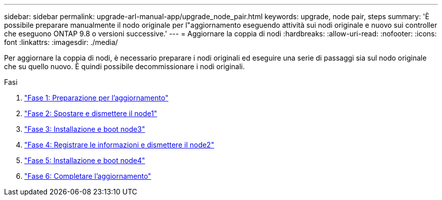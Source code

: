 ---
sidebar: sidebar 
permalink: upgrade-arl-manual-app/upgrade_node_pair.html 
keywords: upgrade, node pair, steps 
summary: 'È possibile preparare manualmente il nodo originale per l"aggiornamento eseguendo attività sui nodi originale e nuovo sui controller che eseguono ONTAP 9.8 o versioni successive.' 
---
= Aggiornare la coppia di nodi
:hardbreaks:
:allow-uri-read: 
:nofooter: 
:icons: font
:linkattrs: 
:imagesdir: ./media/


[role="lead"]
Per aggiornare la coppia di nodi, è necessario preparare i nodi originali ed eseguire una serie di passaggi sia sul nodo originale che su quello nuovo. È quindi possibile decommissionare i nodi originali.

.Fasi
. link:stage_1_index.html["Fase 1: Preparazione per l'aggiornamento"]
. link:stage_2_index.html["Fase 2: Spostare e dismettere il node1"]
. link:stage_3_index.html["Fase 3: Installazione e boot node3"]
. link:stage_4_index.html["Fase 4: Registrare le informazioni e dismettere il node2"]
. link:stage_5_index.html["Fase 5: Installazione e boot node4"]
. link:stage_6_index.html["Fase 6: Completare l'aggiornamento"]

